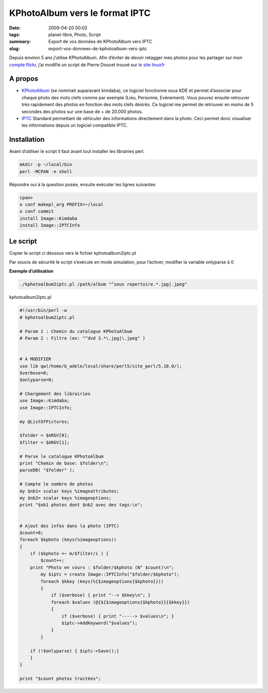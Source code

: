 KPhotoAlbum vers le format IPTC
###############################
:date: 2009-04-20 00:02
:tags: planet-libre, Photo, Script 
:summary: Export de vos données de KPhotoAlbum vers IPTC
:slug: export-vos-donnees-de-kphotoalbum-vers-iptc

Depuis environ 5 ans j’utilise KPhotoAlbum. Afin d’éviter de devoir retagger mes photos pour les  partager sur mon `compte flickr <http://www.flickr.com/photos/b_adele/>`_, j’ai modifié un script de Pierre Doucet trouvé sur `le site linuxfr <http://linuxfr.org/~doucetp/20428.html>`_


A propos
--------

- `KPhotoAlbum <http://kphotoalbum.org/>`_ (se nommait auparavant kimdaba), ce logiciel fonctionne sous KDE et permet d’associer pour chaque photo des mots clefs comme par exemple (Lieu, Personne, Evènement).  Vous pouvez ensuite retrouver très rapidement des photos en fonction des mots clefs désirés. Ce logiciel me permet de retrouver en moins de 5 secondes des photos sur une base de + de 20.000 photos.

- `IPTC <http://fr.wikipedia.org/wiki/International_Press_Telecommunications_Council>`_ Standard permettant de véhiculer des informations directement dans la photo. Ceci permet donc visualiser les informations depuis un logiciel compatible IPTC.

Installation
------------

Avant d’utiliser le script il faut avant tout installer les librairies perl.

.. sourcecode:: perl

   mkdir -p ~/local/bin
   perl -MCPAN -e shell

Répondre oui à la question posée, ensuite exécuter les lignes suivantes

.. sourcecode:: perl

   cpan>
   o conf makepl_arg PREFIX=~/local
   o conf commit
   install Image::Kimdaba
   install Image::IPTCInfo

Le script
---------
Copier le script ci dessous vers le fichier kphotoalbum2iptc.pl

Par soucis de sécurité le script s’exécute en mode simulation, pour l’activer, modifier la variable onlyparse à 0


**Exemple d’utilisation**

.. sourcecode:: bash

   ./kphotoalbum2iptc.pl /path/album "^sous repertoire.*.jpg|.jpeg"

kphotoalbum2iptc.pl

.. sourcecode:: perl

   #!/usr/bin/perl -w
   # kphotoalbum2iptc.pl

   # Param 1 : Chemin du catalogue KPhotoAlbum
   # Param 2 : Filtre (ex: "^dvd 3.*\.jpg|\.jpeg" )


   # A MODIFIER
   use lib qw(/home/b_adele/local/share/perl5/site_perl/5.10.0/);
   $verbose=0;
   $onlyparse=0;

   # Chargement des librairies
   use Image::Kimdaba; 
   use Image::IPTCInfo; 

   my @ListOfPictures;

   $folder = $ARGV[0];
   $filter = $ARGV[1]; 

   # Parse le catalogue KPhotoAlbum
   print "Chemin de base: $folder\n";
   parseDB( "$folder" );

   # Compte le nombre de photos
   my $nb1= scalar keys %imageattributes;
   my $nb2= scalar keys %imageoptions;
   print "$nb1 photos dont $nb2 avec des tags:\n";


   # Ajout des infos dans la photo (IPTC)
   $count=0;
   foreach $kphoto (keys(%imageoptions))
   {
       if ($kphoto =~ m/$filter/i ) {
           $count++;
       print "Photo en cours : $folder/$kphoto (N° $count)\n";
           my $iptc = create Image::IPTCInfo("$folder/$kphoto");
           foreach $kkey (keys(%{$imageoptions{$kphoto}}))
           {
               if ($verbose) { print "--> $kkey\n"; }
               foreach $values (@{${$imageoptions{$kphoto}}{$kkey}})
               {
                   if ($verbose) { print "-----> $values\n"; }
                   $iptc->AddKeyword("$values");
               }
           }
    
       if (!$onlyparse) { $iptc->Save();}
       }
   }

   print "$count photos traitées";

.. raw:: html
         <div id="comments">


		 <h3 id="comments-title">20 réponses à <em>Export de vos données de KPhotoAlbum vers IPTC</em></h3>


		 <ol class="commentlist">
		 <li id="li-comment-5" class="comment even thread-even depth-1">
		 <div id="comment-5">
		 <div class="comment-author vcard">
		 <img width="40" height="40" class="avatar avatar-40 photo" src="http://0.gravatar.com/avatar/ac2ae9bc6f0c5b980cdca51af9c77ebd?s=40&amp;d=http%3A%2F%2F0.gravatar.com%2Favatar%2Fad516503a11cd5ca435acc9bb6523536%3Fs%3D40&amp;r=G" alt="com5">			<cite class="fn"><a class="url" rel="external nofollow" href="http://www.equinoxefr.org">Equinoxefr</a></cite> <span class="says">dit&nbsp;:</span>		</div><!-- .comment-author .vcard -->
		 
		 <div class="comment-meta commentmetadata"><a href="http://blog.jesuislibre.org/2009/04/export-vos-donnees-de-kphotoalbum-vers-iptc/comment-page-1/#comment-5">
		 20 avril 2009 à 13 h 38 min</a>		</div><!-- .comment-meta .commentmetadata -->

		 <div class="comment-body"><p>Salut,</p>
         <p>Amusant de voir un vieux script, fait il y a quelques années, retrouver une utilité <img class="wp-smiley" alt=";-)" src="http://blog.jesuislibre.org/wp-includes/images/smilies/icon_wink.gif"> </p>
         <p>Depuis quelques temps, je suis passé à F-spot sous Gnome, toujours avec l’aide de quelques scripts perl…</p>
         <p>Pierre</p>
         </div>

		 <div class="reply">
		 </div><!-- .reply -->
	     </div><!-- #comment-##  -->

	     </li>
	     <li id="li-comment-6" class="comment odd alt thread-odd thread-alt depth-1">
		 <div id="comment-6">
		 <div class="comment-author vcard">
		 <img width="40" height="40" class="avatar avatar-40 photo" src="http://1.gravatar.com/avatar/f068e9c2522ba565fb6d150dfe096f88?s=40&amp;d=http%3A%2F%2F1.gravatar.com%2Favatar%2Fad516503a11cd5ca435acc9bb6523536%3Fs%3D40&amp;r=G" alt="com6">			<cite class="fn">moSaN</cite> <span class="says">dit&nbsp;:</span>		</div><!-- .comment-author .vcard -->
		 
		 <div class="comment-meta commentmetadata"><a href="http://blog.jesuislibre.org/2009/04/export-vos-donnees-de-kphotoalbum-vers-iptc/comment-page-1/#comment-6">
		 20 avril 2009 à 15 h 23 min</a>		</div><!-- .comment-meta .commentmetadata -->

		 <div class="comment-body"><p>Juste pour être certain de bien comprendre le script. Je suis loin de tout comprendre dès qu’il s’agit de perl.</p>
         <p>Pour désactiver le mode simulation il faut changer la variable «onlyparse» mais je ne vois aucune référence à cette variable dans le bout de code.<br>
         Ne serait-ce pas plutôt la variable «verbose».</p>
         <p>Ou alors la variable «onlyparse» est une variable associée à IPTC qui bloque la fonction d’écriture Save() ?</p>
         </div>

		 <div class="reply">
		 </div><!-- .reply -->
	     </div><!-- #comment-##  -->

	     </li>
	     <li id="li-comment-7" class="comment even thread-even depth-1">
		 <div id="comment-7">
		 <div class="comment-author vcard">
		 <img width="40" height="40" class="avatar avatar-40 photo" src="http://1.gravatar.com/avatar/7f435d6198e0dcbb633de9676b00a28d?s=40&amp;d=http%3A%2F%2F1.gravatar.com%2Favatar%2Fad516503a11cd5ca435acc9bb6523536%3Fs%3D40&amp;r=G" alt="com7">			<cite class="fn">davitof</cite> <span class="says">dit&nbsp;:</span>		</div><!-- .comment-author .vcard -->
		 
		 <div class="comment-meta commentmetadata"><a href="http://blog.jesuislibre.org/2009/04/export-vos-donnees-de-kphotoalbum-vers-iptc/comment-page-1/#comment-7">
		 20 avril 2009 à 17 h 20 min</a>		</div><!-- .comment-meta .commentmetadata -->

		 <div class="comment-body"><p>Euh, je ne connais pas perl, alors je dis surement une bêtise, mais tu es sûr, pour la variable onlyparse? Je n’en vois pas trace dans le script…</p>
         </div>

		 <div class="reply">
		 </div><!-- .reply -->
	     </div><!-- #comment-##  -->

	     </li>
	     <li id="li-comment-8" class="comment byuser comment-author-b_adele bypostauthor odd alt thread-odd thread-alt depth-1">
		 <div id="comment-8">
		 <div class="comment-author vcard">
		 <img width="40" height="40" class="avatar avatar-40 photo" src="http://1.gravatar.com/avatar/f4a804b1c2256bdefb9674105039dd98?s=40&amp;d=http%3A%2F%2F1.gravatar.com%2Favatar%2Fad516503a11cd5ca435acc9bb6523536%3Fs%3D40&amp;r=G" alt="com8">			<cite class="fn"><a class="url" rel="external nofollow" href="http://www.jesuislibre.org">b_adele</a></cite> <span class="says">dit&nbsp;:</span>		</div><!-- .comment-author .vcard -->
		 
		 <div class="comment-meta commentmetadata"><a href="http://blog.jesuislibre.org/2009/04/export-vos-donnees-de-kphotoalbum-vers-iptc/comment-page-1/#comment-8">
		 20 avril 2009 à 21 h 02 min</a>		</div><!-- .comment-meta .commentmetadata -->

		 <div class="comment-body"><p>Rien de tout çà <img class="wp-smiley" alt=":)" src="http://blog.jesuislibre.org/wp-includes/images/smilies/icon_smile.gif"> , ce n’était pas le bon code, j’ai corrigé l’article.</p>
         </div>

		 <div class="reply">
		 </div><!-- .reply -->
	     </div><!-- #comment-##  -->

	     </li>
	     <li id="li-comment-10" class="comment even thread-even depth-1">
		 <div id="comment-10">
		 <div class="comment-author vcard">
		 <img width="40" height="40" class="avatar avatar-40 photo" src="http://1.gravatar.com/avatar/7f435d6198e0dcbb633de9676b00a28d?s=40&amp;d=http%3A%2F%2F1.gravatar.com%2Favatar%2Fad516503a11cd5ca435acc9bb6523536%3Fs%3D40&amp;r=G" alt="com10">			<cite class="fn">davitof</cite> <span class="says">dit&nbsp;:</span>		</div><!-- .comment-author .vcard -->
		 
		 <div class="comment-meta commentmetadata"><a href="http://blog.jesuislibre.org/2009/04/export-vos-donnees-de-kphotoalbum-vers-iptc/comment-page-1/#comment-10">
		 20 avril 2009 à 22 h 01 min</a>		</div><!-- .comment-meta .commentmetadata -->

		 <div class="comment-body"><p>@moSaN: je ne crois pas que ce soit verbose. Aussi bien par le sens du mot «&nbsp;verbose&nbsp;» en anglais que par ce que je crois comprendre du script, je pense que la variable verbose sert uniquement à afficher plus d’informations en cours d’exécution.</p>
         </div>

		 <div class="reply">
		 </div><!-- .reply -->
	     </div><!-- #comment-##  -->

	     </li>
	     <li id="li-comment-11" class="comment odd alt thread-odd thread-alt depth-1">
		 <div id="comment-11">
		 <div class="comment-author vcard">
		 <img width="40" height="40" class="avatar avatar-40 photo" src="http://1.gravatar.com/avatar/7f435d6198e0dcbb633de9676b00a28d?s=40&amp;d=http%3A%2F%2F1.gravatar.com%2Favatar%2Fad516503a11cd5ca435acc9bb6523536%3Fs%3D40&amp;r=G" alt="com11">			<cite class="fn">davitof</cite> <span class="says">dit&nbsp;:</span>		</div><!-- .comment-author .vcard -->
		 
		 <div class="comment-meta commentmetadata"><a href="http://blog.jesuislibre.org/2009/04/export-vos-donnees-de-kphotoalbum-vers-iptc/comment-page-1/#comment-11">
		 20 avril 2009 à 22 h 03 min</a>		</div><!-- .comment-meta .commentmetadata -->

		 <div class="comment-body"><p>@b_adele: ah ben là oui, je comprends <img class="wp-smiley" alt=":-)" src="http://blog.jesuislibre.org/wp-includes/images/smilies/icon_smile.gif">  C’est vrai que le perl ressemble au php. Ou plutôkt le contraire <img class="wp-smiley" alt=";-)" src="http://blog.jesuislibre.org/wp-includes/images/smilies/icon_wink.gif"> </p>
         </div>

		 <div class="reply">
		 </div><!-- .reply -->
	     </div><!-- #comment-##  -->

	     </li>
	     <li id="li-comment-13" class="comment even thread-even depth-1">
		 <div id="comment-13">
		 <div class="comment-author vcard">
		 <img width="40" height="40" class="avatar avatar-40 photo" src="http://1.gravatar.com/avatar/d25e7ff6feea9e6fc33d2d57d722f6c9?s=40&amp;d=http%3A%2F%2F1.gravatar.com%2Favatar%2Fad516503a11cd5ca435acc9bb6523536%3Fs%3D40&amp;r=G" alt="com13">			<cite class="fn"><a class="url" rel="external nofollow" href="http://www.road2mayotte.org/blog/">Christophe</a></cite> <span class="says">dit&nbsp;:</span>		</div><!-- .comment-author .vcard -->
		 
		 <div class="comment-meta commentmetadata"><a href="http://blog.jesuislibre.org/2009/04/export-vos-donnees-de-kphotoalbum-vers-iptc/comment-page-1/#comment-13">
		 21 avril 2009 à 7 h 58 min</a>		</div><!-- .comment-meta .commentmetadata -->

		 <div class="comment-body"><p>Bonjour, </p>
         <p>Sinon, il y a Sagittarius :</p>
         <p><a rel="nofollow" href="http://ubunteros.tuxfamily.org/spip.php?article185">http://ubunteros.tuxfamily.org/spip.php?article185</a></p>
         <p>@+</p>
         </div>

		 <div class="reply">
		 </div><!-- .reply -->
	     </div><!-- #comment-##  -->

	     </li>
	     <li id="li-comment-15" class="comment byuser comment-author-b_adele bypostauthor odd alt thread-odd thread-alt depth-1">
		 <div id="comment-15">
		 <div class="comment-author vcard">
		 <img width="40" height="40" class="avatar avatar-40 photo" src="http://1.gravatar.com/avatar/f4a804b1c2256bdefb9674105039dd98?s=40&amp;d=http%3A%2F%2F1.gravatar.com%2Favatar%2Fad516503a11cd5ca435acc9bb6523536%3Fs%3D40&amp;r=G" alt="com15">			<cite class="fn"><a class="url" rel="external nofollow" href="http://www.jesuislibre.org">b_adele</a></cite> <span class="says">dit&nbsp;:</span>		</div><!-- .comment-author .vcard -->
		 
		 <div class="comment-meta commentmetadata"><a href="http://blog.jesuislibre.org/2009/04/export-vos-donnees-de-kphotoalbum-vers-iptc/comment-page-1/#comment-15">
		 21 avril 2009 à 8 h 44 min</a>		</div><!-- .comment-meta .commentmetadata -->

		 <div class="comment-body"><p>@Christophe, je ne connaissais pas Sagittarius, néanmoins il ne semble pas pouvoir exporter les tags déjà saisies dans KPhotoAlbum vers le format IPTC, le but du script est justement d’éviter de ressaisir les informations déjà saisies précédemment sur KPhotoAlbum.</p>
         </div>

		 <div class="reply">
		 </div><!-- .reply -->
	     </div><!-- #comment-##  -->

	     </li>
	     <li id="li-comment-16" class="comment even thread-even depth-1">
		 <div id="comment-16">
		 <div class="comment-author vcard">
		 <img width="40" height="40" class="avatar avatar-40 photo" src="http://1.gravatar.com/avatar/f068e9c2522ba565fb6d150dfe096f88?s=40&amp;d=http%3A%2F%2F1.gravatar.com%2Favatar%2Fad516503a11cd5ca435acc9bb6523536%3Fs%3D40&amp;r=G" alt="com16">			<cite class="fn">moSaN</cite> <span class="says">dit&nbsp;:</span>		</div><!-- .comment-author .vcard -->
		 
		 <div class="comment-meta commentmetadata"><a href="http://blog.jesuislibre.org/2009/04/export-vos-donnees-de-kphotoalbum-vers-iptc/comment-page-1/#comment-16">
		 21 avril 2009 à 10 h 32 min</a>		</div><!-- .comment-meta .commentmetadata -->

		 <div class="comment-body"><p>Merci b_adele pour ce script qui devrait m’éviter bien du boulot <img class="wp-smiley" alt=":)" src="http://blog.jesuislibre.org/wp-includes/images/smilies/icon_smile.gif"> </p>
         </div>

		 <div class="reply">
		 </div><!-- .reply -->
	     </div><!-- #comment-##  -->

	     </li>
	     <li id="li-comment-18" class="comment odd alt thread-odd thread-alt depth-1">
		 <div id="comment-18">
		 <div class="comment-author vcard">
		 <img width="40" height="40" class="avatar avatar-40 photo" src="http://0.gravatar.com/avatar/2114a35cac7412d33a932859042b8006?s=40&amp;d=http%3A%2F%2F0.gravatar.com%2Favatar%2Fad516503a11cd5ca435acc9bb6523536%3Fs%3D40&amp;r=G" alt="com18">			<cite class="fn"><a class="url" rel="external nofollow" href="http://fromlugdunum.free.fr/blog">fromlugdunum</a></cite> <span class="says">dit&nbsp;:</span>		</div><!-- .comment-author .vcard -->
		 
		 <div class="comment-meta commentmetadata"><a href="http://blog.jesuislibre.org/2009/04/export-vos-donnees-de-kphotoalbum-vers-iptc/comment-page-1/#comment-18">
		 24 avril 2009 à 15 h 30 min</a>		</div><!-- .comment-meta .commentmetadata -->

		 <div class="comment-body"><p>Fspot gère mes TAG directement dans flickr…c’est pratique.</p>
         </div>

		 <div class="reply">
		 </div><!-- .reply -->
	     </div><!-- #comment-##  -->

	     </li>
	     <li id="li-comment-63" class="comment even thread-even depth-1">
		 <div id="comment-63">
		 <div class="comment-author vcard">
		 <img width="40" height="40" class="avatar avatar-40 photo" src="http://0.gravatar.com/avatar/2480dac63eb17c950bf870cb5c28e38f?s=40&amp;d=http%3A%2F%2F0.gravatar.com%2Favatar%2Fad516503a11cd5ca435acc9bb6523536%3Fs%3D40&amp;r=G" alt="com63">			<cite class="fn">Teebo</cite> <span class="says">dit&nbsp;:</span>		</div><!-- .comment-author .vcard -->
		 
		 <div class="comment-meta commentmetadata"><a href="http://blog.jesuislibre.org/2009/04/export-vos-donnees-de-kphotoalbum-vers-iptc/comment-page-1/#comment-63">
		 6 février 2010 à 12 h 31 min</a>		</div><!-- .comment-meta .commentmetadata -->

		 <div class="comment-body"><p>Bonjour,<br>
         Depuis hier soir je me demande bien comment changer de logiciel sans perdre mes infos rentrées dans Kphotoalbum, et là ce matin, miracle, je tombe sur ce post (désolé de jouer les archéologues <img class="wp-smiley" alt=";)" src="http://blog.jesuislibre.org/wp-includes/images/smilies/icon_wink.gif">  ), j’essaye donc comme indiqué, il semble que l’installation se passe bien (Warning usually Harmless de YAML) mais quand j’essaye de lancer le script :<br>
         BEGIN failed&ndash;compilation aborted at ./kphotoalbum2iptc.pl line 14.</p>
         <p>Je suis sous Ubuntu Koala.<br>
         Quelqu’un aurait une idée pour moi?</p>
         </div>

		 <div class="reply">
		 </div><!-- .reply -->
	     </div><!-- #comment-##  -->

	     </li>
	     <li id="li-comment-64" class="comment odd alt thread-odd thread-alt depth-1">
		 <div id="comment-64">
		 <div class="comment-author vcard">
		 <img width="40" height="40" class="avatar avatar-40 photo" src="http://0.gravatar.com/avatar/2480dac63eb17c950bf870cb5c28e38f?s=40&amp;d=http%3A%2F%2F0.gravatar.com%2Favatar%2Fad516503a11cd5ca435acc9bb6523536%3Fs%3D40&amp;r=G" alt="com64">			<cite class="fn">Teebo</cite> <span class="says">dit&nbsp;:</span>		</div><!-- .comment-author .vcard -->
		 
		 <div class="comment-meta commentmetadata"><a href="http://blog.jesuislibre.org/2009/04/export-vos-donnees-de-kphotoalbum-vers-iptc/comment-page-1/#comment-64">
		 6 février 2010 à 14 h 21 min</a>		</div><!-- .comment-meta .commentmetadata -->

		 <div class="comment-body"><p>EDIT: On oublie tout, appelez moi stupide, j’avais pas changé le chemin (celui directement sous le gros «&nbsp;A MODIFIER&nbsp;», oui oui, celui là même…</p>
         </div>

		 <div class="reply">
		 </div><!-- .reply -->
	     </div><!-- #comment-##  -->

	     </li>
	     <li id="li-comment-100" class="comment even thread-even depth-1">
		 <div id="comment-100">
		 <div class="comment-author vcard">
		 <img width="40" height="40" class="avatar avatar-40 photo" src="http://0.gravatar.com/avatar/ad0b9b83ce3a7c702b200bc48fdaa8da?s=40&amp;d=http%3A%2F%2F0.gravatar.com%2Favatar%2Fad516503a11cd5ca435acc9bb6523536%3Fs%3D40&amp;r=G" alt="com100">			<cite class="fn">Chaland</cite> <span class="says">dit&nbsp;:</span>		</div><!-- .comment-author .vcard -->
		 
		 <div class="comment-meta commentmetadata"><a href="http://blog.jesuislibre.org/2009/04/export-vos-donnees-de-kphotoalbum-vers-iptc/comment-page-1/#comment-100">
		 30 novembre 2010 à 0 h 25 min</a>		</div><!-- .comment-meta .commentmetadata -->

		 <div class="comment-body"><p>Je voudrais bien pouvoir transférer les infos de 10000photos de kphotoalbum sur Digikam.<br>
         J’ai essayé le script mais je ni arrive pas . Voici ce que j’ai fait :<br>
         Image ::kimdaba et Image::IPTCInfo sont bien installés.<br>
         [root@sonypierre home]# ./kphotoalbum2iptc.pl /pierre/kphotoalbum.<br>
         Le script se trouve dans home . Kphotoalbum est situé dans home/pierre.<br>
         Voici le script:<br>
         #! /usr/bin/perl -w<br>
         # kphotoalbum2iptc.pl</p>
         <p># Param 1 : /pierre<br>
         # Param 2 : «&nbsp;\.jpeg&nbsp;» </p>
         <p># A MODIFIER</p>
         <p>use lib qw(/pierre/local/share/perl5/site_perl/5.10.0/);<br>
         $verbose=0;<br>
         $onlyparse=0;</p>
         <p># Chargement des librairies<br>
         use Image::Kimdaba;<br>
         use Image::IPTCInfo;</p>
         <p>my @ListOfPictures;</p>
         <p>$folder = $ARGV[0];<br>
         $filter = $ARGV[1];</p>
         <p># Parse le catalogue KPhotoAlbum<br>
         print «&nbsp;Chemin de base: $folder\n&nbsp;»;<br>
         parseDB( «&nbsp;$folder&nbsp;» );</p>
         <p># Compte le nombre de photos<br>
         my $nb1= scalar keys %imageattributes;<br>
         my $nb2= scalar keys %imageoptions;<br>
         print «&nbsp;$nb1 photos dont $nb2 avec des tags:\n&nbsp;»;</p>
         <p># Ajout des infos dans la photo (IPTC)<br>
         $count=0;<br>
         foreach $kphoto (keys(%imageoptions))<br>
         {<br>
         if ($kphoto =~ m/$filter/i ) {<br>
         $count++;<br>
         print «&nbsp;Photo en cours : $folder/$kphoto (N° $count)\n&nbsp;»;<br>
         my $iptc = create Image::IPTCInfo(«&nbsp;$folder/$kphoto&nbsp;»);<br>
         foreach $kkey (keys(%{$imageoptions{$kphoto}}))<br>
         {<br>
         if ($verbose) { print «&nbsp;&ndash;&gt; $kkey\n&nbsp;»; }<br>
         foreach $values (@{${$imageoptions{$kphoto}}{$kkey}})<br>
         {<br>
         if ($verbose) { print «&nbsp;&mdash;&ndash;&gt; $values\n&nbsp;»; }<br>
         $iptc-&gt;AddKeyword(«&nbsp;$values&nbsp;»);<br>
         }<br>
         }</p>
         <p>    if (!$onlyparse) { $iptc-&gt;Save();}<br>
         }<br>
         }</p>
         <p>print «&nbsp;$count photos traitées&nbsp;»; </p>
         <p>Lorsque je le lance Voici le résultat il s’arrête à la ligne 26.<br>
         [root@sonypierre home]# ./kphotoalbum2iptc.pl /home/pierre/kphotoalbum<br>
         Chemin de base: /home/pierre/kphotoalbum<br>
         Can not find KimDaBa’s database at ./kphotoalbum2iptc.pl line 26.</p>
         <p>Pouvez vous m’aider? Merci</p>
         </div>

		 <div class="reply">
		 </div><!-- .reply -->
	     </div><!-- #comment-##  -->

	     </li>
	     <li id="li-comment-101" class="comment odd alt thread-odd thread-alt depth-1">
		 <div id="comment-101">
		 <div class="comment-author vcard">
		 <img width="40" height="40" class="avatar avatar-40 photo" src="http://0.gravatar.com/avatar/ad0b9b83ce3a7c702b200bc48fdaa8da?s=40&amp;d=http%3A%2F%2F0.gravatar.com%2Favatar%2Fad516503a11cd5ca435acc9bb6523536%3Fs%3D40&amp;r=G" alt="com101">			<cite class="fn">Chaland</cite> <span class="says">dit&nbsp;:</span>		</div><!-- .comment-author .vcard -->
		 
		 <div class="comment-meta commentmetadata"><a href="http://blog.jesuislibre.org/2009/04/export-vos-donnees-de-kphotoalbum-vers-iptc/comment-page-1/#comment-101">
		 30 novembre 2010 à 11 h 57 min</a>		</div><!-- .comment-meta .commentmetadata -->

		 <div class="comment-body"><p>Désolé j’ai fait une erreur mon album s’appelle Kphotoalbum avec un K majuscule.<br>
         Maintenant j’ai l’anomalie suivante:<br>
         /home/pierre/Kphotoalbum: /home/pierre/Kphotoalbum</p>
         <p>reference to invalid character number at line 1040, column 48, byte 46620 at /usr/lib/perl5/vendor_perl/5.10.1/i386-linux-thread-multi/XML/Parser.pm line 187<br>
         Avez-vous une idée? Merci</p>
         </div>

		 <div class="reply">
		 </div><!-- .reply -->
	     </div><!-- #comment-##  -->

	     </li>
	     <li id="li-comment-103" class="comment even thread-even depth-1">
		 <div id="comment-103">
		 <div class="comment-author vcard">
		 <img width="40" height="40" class="avatar avatar-40 photo" src="http://0.gravatar.com/avatar/ebaf214bab53f237fef6699801928544?s=40&amp;d=http%3A%2F%2F0.gravatar.com%2Favatar%2Fad516503a11cd5ca435acc9bb6523536%3Fs%3D40&amp;r=G" alt="com103">			<cite class="fn">Keuronde</cite> <span class="says">dit&nbsp;:</span>		</div><!-- .comment-author .vcard -->
		 
		 <div class="comment-meta commentmetadata"><a href="http://blog.jesuislibre.org/2009/04/export-vos-donnees-de-kphotoalbum-vers-iptc/comment-page-1/#comment-103">
		 8 décembre 2010 à 16 h 10 min</a>		</div><!-- .comment-meta .commentmetadata -->

		 <div class="comment-body"><p>=&gt; Chaland<br>
         A ta place, j’ouvrirai le fichier XML pour voir ce qui se trouve à la ligne 1040, colonne 48. Il y a peut-être un caractère étrange qui te donnera une idée sur ce qui ne va pas…</p>
         </div>

		 <div class="reply">
		 </div><!-- .reply -->
	     </div><!-- #comment-##  -->

	     </li>
	     <li id="li-comment-233" class="comment odd alt thread-odd thread-alt depth-1">
		 <div id="comment-233">
		 <div class="comment-author vcard">
		 <img width="40" height="40" class="avatar avatar-40 photo" src="http://0.gravatar.com/avatar/ad0b9b83ce3a7c702b200bc48fdaa8da?s=40&amp;d=http%3A%2F%2F0.gravatar.com%2Favatar%2Fad516503a11cd5ca435acc9bb6523536%3Fs%3D40&amp;r=G" alt="com233">			<cite class="fn">Chaland</cite> <span class="says">dit&nbsp;:</span>		</div><!-- .comment-author .vcard -->
		 
		 <div class="comment-meta commentmetadata"><a href="http://blog.jesuislibre.org/2009/04/export-vos-donnees-de-kphotoalbum-vers-iptc/comment-page-1/#comment-233">
		 28 octobre 2011 à 12 h 33 min</a>		</div><!-- .comment-meta .commentmetadata -->

		 <div class="comment-body"><p>kphotoalbum2iptc.pl<br>
         ! /usr/bin/perl -w<br>
         # kphotoalbum2iptc.pl</p>
         <p># Param 1 : /home/pierre<br>
         # Param 2 : &lt;&gt;</p>
         <p># A MODIFIER<br>
         use lib qw(/home/pierre/local/share/perl5/site_perl/5.12.3/);<br>
         $verbose=0;<br>
         $onlyparse=0;</p>
         <p># Chargement des librairies<br>
         use Image::Kimdaba;<br>
         use Image::IPTCInfo;</p>
         <p>my @ListOfPictures;</p>
         <p>$folder = $ARGV[0];<br>
         $filter = $ARGV[1];</p>
         <p># Parse le catalogue kphotoalbumavec<br>
         print «&nbsp;/home/pierre/kphotoalbum:$folder\n&nbsp;»;<br>
         parseDB( «&nbsp;$folder&nbsp;» );</p>
         <p># Compte le nombre de photos<br>
         my $nb1= scalar keys %imageattributes;<br>
         my $nb2= scalar keys %imageoptions;<br>
         print «&nbsp;$nb1 photos dont $nb2 avec des tags:\n&nbsp;»;</p>
         <p># Ajout des infos dans la photo (IPTC)<br>
         $count=0;<br>
         foreach $kphoto (keys(%imageoptions))<br>
         {<br>
         if ($kphoto =~ m/$filter/i ) {<br>
         $count++;<br>
         print «&nbsp;Photo en cours : $folder/$kphoto (N° $count)\n&nbsp;»;<br>
         my $iptc = create Image::IPTCInfo(«&nbsp;$folder/$kphoto&nbsp;»);<br>
         foreach $kkey (keys(%{$imageoptions{$kphoto}}))<br>
         {<br>
         if ($verbose) { print «&nbsp;&ndash;&gt; $kkey\n&nbsp;»; }<br>
         foreach $values (@{${$imageoptions{$kphoto}}{$kkey}})<br>
         {<br>
         if ($verbose) { print «&nbsp;&mdash;&ndash;&gt; $values\n&nbsp;»; }<br>
         $iptc-&gt;AddKeyword(«&nbsp;$values&nbsp;»);<br>
         }<br>
         }</p>
         <p>    if (!$onlyparse) { $iptc-&gt;Save();}<br>
         }<br>
         }</p>
         <p>print «&nbsp;$count photos traitées&nbsp;»; </p>
         <p>Ce script depuis mon dernier commentaire a toujours bien fonctionner.<br>
         Aujourd’hui je suis passé à perl 5.12.3.<br>
         Le script stoppe la ligne 36 avec cette info:<br>
         «&nbsp;Use of uninitialized value $filter in regexp compilation at ./kphotoalbum2iptc.pl line 36.&nbsp;»<br>
         Il traite toutes les photos mais ne sort rien.<br>
         Avez vous une idée du problème?<br>
         Merci</p>
         </div>

		 <div class="reply">
		 </div><!-- .reply -->
	     </div><!-- #comment-##  -->

	     </li>
	     <li id="li-comment-234" class="comment byuser comment-author-b_adele bypostauthor even thread-even depth-1">
		 <div id="comment-234">
		 <div class="comment-author vcard">
		 <img width="40" height="40" class="avatar avatar-40 photo" src="http://1.gravatar.com/avatar/f4a804b1c2256bdefb9674105039dd98?s=40&amp;d=http%3A%2F%2F1.gravatar.com%2Favatar%2Fad516503a11cd5ca435acc9bb6523536%3Fs%3D40&amp;r=G" alt="com234">			<cite class="fn"><a class="url" rel="external nofollow" href="http://www.jesuislibre.org">b_adele</a></cite> <span class="says">dit&nbsp;:</span>		</div><!-- .comment-author .vcard -->
		 
		 <div class="comment-meta commentmetadata"><a href="http://blog.jesuislibre.org/2009/04/export-vos-donnees-de-kphotoalbum-vers-iptc/comment-page-1/#comment-234">
		 28 octobre 2011 à 13 h 10 min</a>		</div><!-- .comment-meta .commentmetadata -->

		 <div class="comment-body"><p>Avez vous indiquer les 2 paramètres lors du lancement de votre commande ? Il semblerait que la variable $filter soit vide. Sinon je ne vois pas.</p>
         </div>

		 <div class="reply">
		 </div><!-- .reply -->
	     </div><!-- #comment-##  -->

	     </li>
	     <li id="li-comment-235" class="comment odd alt thread-odd thread-alt depth-1">
		 <div id="comment-235">
		 <div class="comment-author vcard">
		 <img width="40" height="40" class="avatar avatar-40 photo" src="http://0.gravatar.com/avatar/ad0b9b83ce3a7c702b200bc48fdaa8da?s=40&amp;d=http%3A%2F%2F0.gravatar.com%2Favatar%2Fad516503a11cd5ca435acc9bb6523536%3Fs%3D40&amp;r=G" alt="com235">			<cite class="fn">Chaland</cite> <span class="says">dit&nbsp;:</span>		</div><!-- .comment-author .vcard -->
		 
		 <div class="comment-meta commentmetadata"><a href="http://blog.jesuislibre.org/2009/04/export-vos-donnees-de-kphotoalbum-vers-iptc/comment-page-1/#comment-235">
		 28 octobre 2011 à 16 h 04 min</a>		</div><!-- .comment-meta .commentmetadata -->

		 <div class="comment-body"><p>Je ne comprend pas. En fait j’ai ceci: Param 2 : &lt;&gt;<br>
         Est ce correct?<br>
         De plus j’ai un problème sur cpan je ne peux installer per5 qu’en root et sur /root/local pourquoi?</p>
         </div>

		 <div class="reply">
		 </div><!-- .reply -->
	     </div><!-- #comment-##  -->

	     </li>
	     <li id="li-comment-236" class="comment even thread-even depth-1">
		 <div id="comment-236">
		 <div class="comment-author vcard">
		 <img width="40" height="40" class="avatar avatar-40 photo" src="http://0.gravatar.com/avatar/ad0b9b83ce3a7c702b200bc48fdaa8da?s=40&amp;d=http%3A%2F%2F0.gravatar.com%2Favatar%2Fad516503a11cd5ca435acc9bb6523536%3Fs%3D40&amp;r=G" alt="com236">			<cite class="fn">Chaland</cite> <span class="says">dit&nbsp;:</span>		</div><!-- .comment-author .vcard -->
		 
		 <div class="comment-meta commentmetadata"><a href="http://blog.jesuislibre.org/2009/04/export-vos-donnees-de-kphotoalbum-vers-iptc/comment-page-1/#comment-236">
		 28 octobre 2011 à 16 h 09 min</a>		</div><!-- .comment-meta .commentmetadata -->

		 <div class="comment-body"><p>param 2 :*\.jpeg</p>
         </div>

		 <div class="reply">
		 </div><!-- .reply -->
	     </div><!-- #comment-##  -->

	     </li>
	     <li id="li-comment-237" class="comment odd alt thread-odd thread-alt depth-1">
		 <div id="comment-237">
		 <div class="comment-author vcard">
		 <img width="40" height="40" class="avatar avatar-40 photo" src="http://0.gravatar.com/avatar/ad0b9b83ce3a7c702b200bc48fdaa8da?s=40&amp;d=http%3A%2F%2F0.gravatar.com%2Favatar%2Fad516503a11cd5ca435acc9bb6523536%3Fs%3D40&amp;r=G" alt="com237">			<cite class="fn">Chaland</cite> <span class="says">dit&nbsp;:</span>		</div><!-- .comment-author .vcard -->
		 
		 <div class="comment-meta commentmetadata"><a href="http://blog.jesuislibre.org/2009/04/export-vos-donnees-de-kphotoalbum-vers-iptc/comment-page-1/#comment-237">
		 28 octobre 2011 à 22 h 48 min</a>		</div><!-- .comment-meta .commentmetadata -->

		 <div class="comment-body"><p>Vous aviez raison au lancement  j’avais oublié les 2 paramètres.<br>
         Maintenant il traite toutes les données et affiche donnée en cours.<br>
         Par contre ,il n’édite pas le fichier IPTCI.<br>
         Merci de votre aide</p>
         </div>

		 <div class="reply">
		 </div><!-- .reply -->
	     </div><!-- #comment-##  -->

	     </li>
		 </ol>
         </div>
